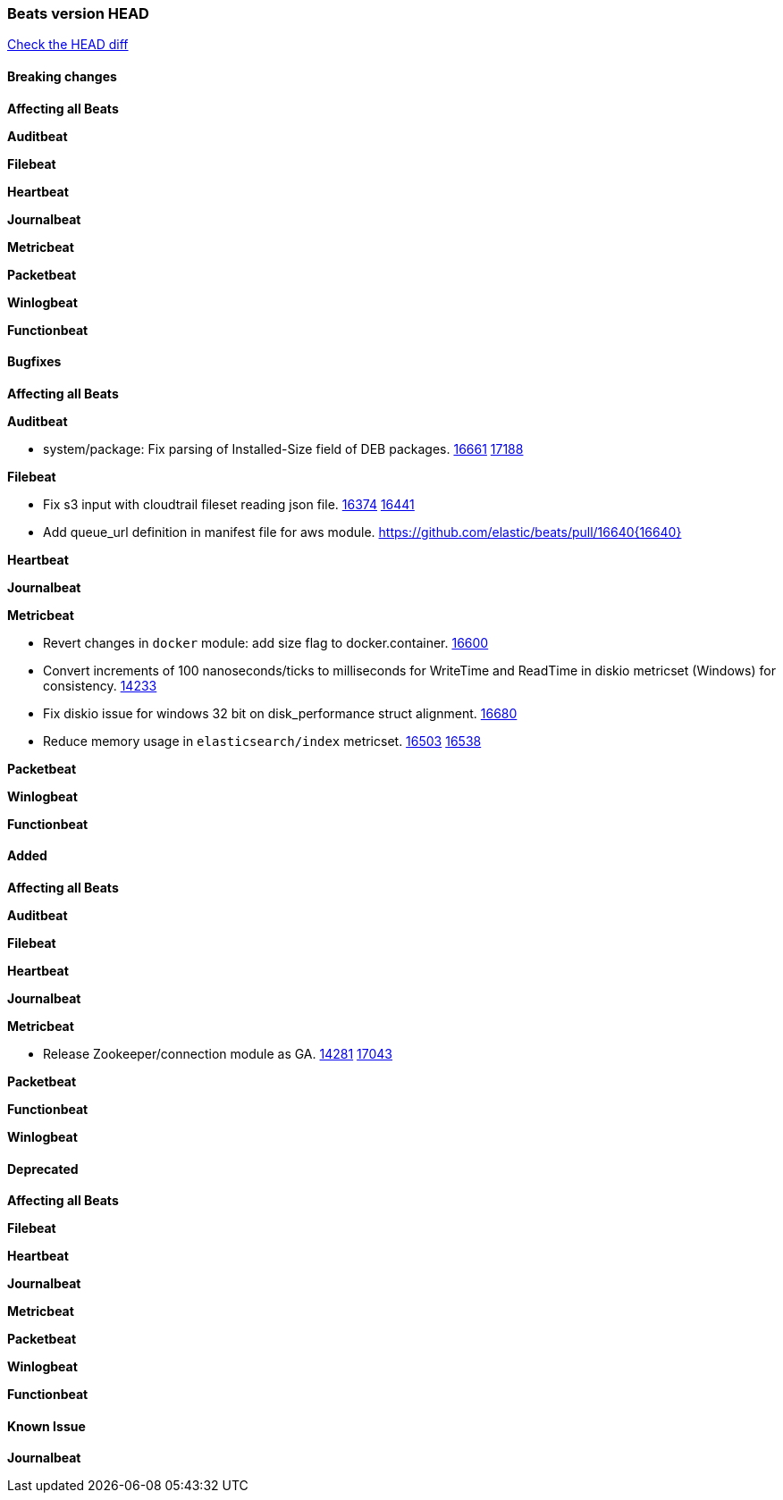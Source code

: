 // Use these for links to issue and pulls. Note issues and pulls redirect one to
// each other on Github, so don't worry too much on using the right prefix.
:issue: https://github.com/elastic/beats/issues/
:pull: https://github.com/elastic/beats/pull/

=== Beats version HEAD
https://github.com/elastic/beats/compare/v7.0.0-alpha2...master[Check the HEAD diff]

==== Breaking changes

*Affecting all Beats*


*Auditbeat*


*Filebeat*


*Heartbeat*


*Journalbeat*


*Metricbeat*


*Packetbeat*


*Winlogbeat*

*Functionbeat*


==== Bugfixes

*Affecting all Beats*


*Auditbeat*

- system/package: Fix parsing of Installed-Size field of DEB packages. {issue}16661[16661] {pull}17188[17188]

*Filebeat*

- Fix s3 input with cloudtrail fileset reading json file. {issue}16374[16374] {pull}16441[16441]
- Add queue_url definition in manifest file for aws module. {pull}16640{16640}

*Heartbeat*


*Journalbeat*


*Metricbeat*

- Revert changes in `docker` module: add size flag to docker.container. {pull}16600[16600]
- Convert increments of 100 nanoseconds/ticks to milliseconds for WriteTime and ReadTime in diskio metricset (Windows) for consistency. {issue}14233[14233]
- Fix diskio issue for windows 32 bit on disk_performance struct alignment. {issue}16680[16680]
- Reduce memory usage in `elasticsearch/index` metricset. {issue}16503[16503] {pull}16538[16538]

*Packetbeat*


*Winlogbeat*


*Functionbeat*


==== Added

*Affecting all Beats*


*Auditbeat*


*Filebeat*


*Heartbeat*


*Journalbeat*

*Metricbeat*

- Release Zookeeper/connection module as GA. {issue}14281[14281] {pull}17043[17043]

*Packetbeat*


*Functionbeat*


*Winlogbeat*


==== Deprecated

*Affecting all Beats*

*Filebeat*


*Heartbeat*

*Journalbeat*

*Metricbeat*


*Packetbeat*

*Winlogbeat*

*Functionbeat*

==== Known Issue

*Journalbeat*
